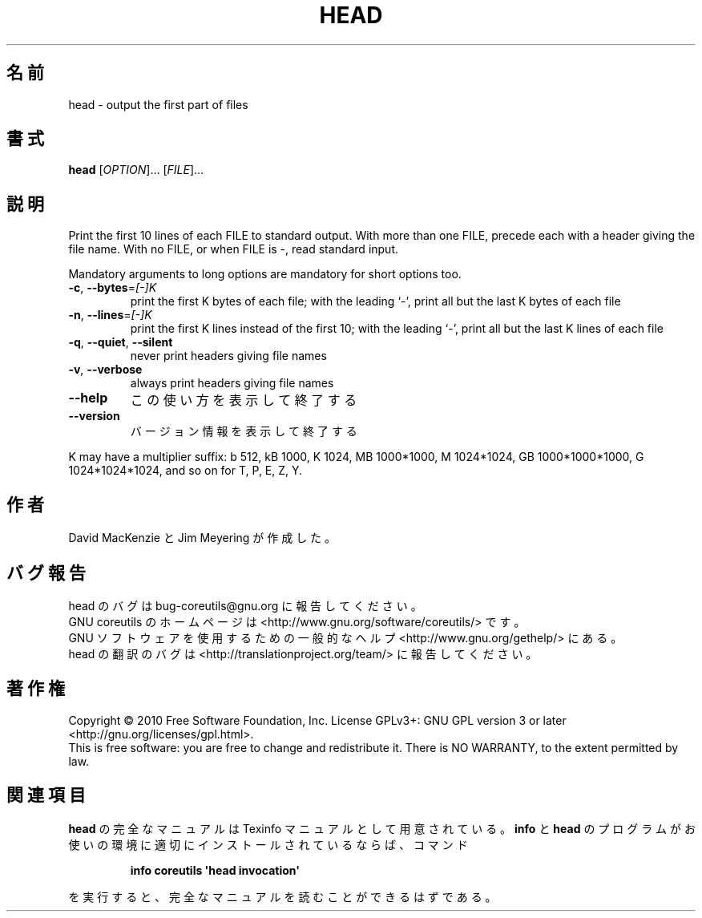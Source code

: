 .\" DO NOT MODIFY THIS FILE!  It was generated by help2man 1.35.
.\"*******************************************************************
.\"
.\" This file was generated with po4a. Translate the source file.
.\"
.\"*******************************************************************
.TH HEAD 1 "April 2010" "GNU coreutils 8.5" ユーザーコマンド
.SH 名前
head \- output the first part of files
.SH 書式
\fBhead\fP [\fIOPTION\fP]... [\fIFILE\fP]...
.SH 説明
.\" Add any additional description here
.PP
Print the first 10 lines of each FILE to standard output.  With more than
one FILE, precede each with a header giving the file name.  With no FILE, or
when FILE is \-, read standard input.
.PP
Mandatory arguments to long options are mandatory for short options too.
.TP 
\fB\-c\fP, \fB\-\-bytes\fP=\fI[\-]K\fP
print the first K bytes of each file; with the leading `\-', print all but
the last K bytes of each file
.TP 
\fB\-n\fP, \fB\-\-lines\fP=\fI[\-]K\fP
print the first K lines instead of the first 10; with the leading `\-', print
all but the last K lines of each file
.TP 
\fB\-q\fP, \fB\-\-quiet\fP, \fB\-\-silent\fP
never print headers giving file names
.TP 
\fB\-v\fP, \fB\-\-verbose\fP
always print headers giving file names
.TP 
\fB\-\-help\fP
この使い方を表示して終了する
.TP 
\fB\-\-version\fP
バージョン情報を表示して終了する
.PP
K may have a multiplier suffix: b 512, kB 1000, K 1024, MB 1000*1000, M
1024*1024, GB 1000*1000*1000, G 1024*1024*1024, and so on for T, P, E, Z, Y.
.SH 作者
David MacKenzie と Jim Meyering が作成した。
.SH バグ報告
head のバグは bug\-coreutils@gnu.org に報告してください。
.br
GNU coreutils のホームページは <http://www.gnu.org/software/coreutils/> です。
.br
GNU ソフトウェアを使用するための一般的なヘルプ <http://www.gnu.org/gethelp/> にある。
.br
head の翻訳のバグは <http://translationproject.org/team/> に報告してください。
.SH 著作権
Copyright \(co 2010 Free Software Foundation, Inc.  License GPLv3+: GNU GPL
version 3 or later <http://gnu.org/licenses/gpl.html>.
.br
This is free software: you are free to change and redistribute it.  There is
NO WARRANTY, to the extent permitted by law.
.SH 関連項目
\fBhead\fP の完全なマニュアルは Texinfo マニュアルとして用意されている。
\fBinfo\fP と \fBhead\fP のプログラムがお使いの環境に適切にインストールされているならば、
コマンド
.IP
\fBinfo coreutils \(aqhead invocation\(aq\fP
.PP
を実行すると、完全なマニュアルを読むことができるはずである。
